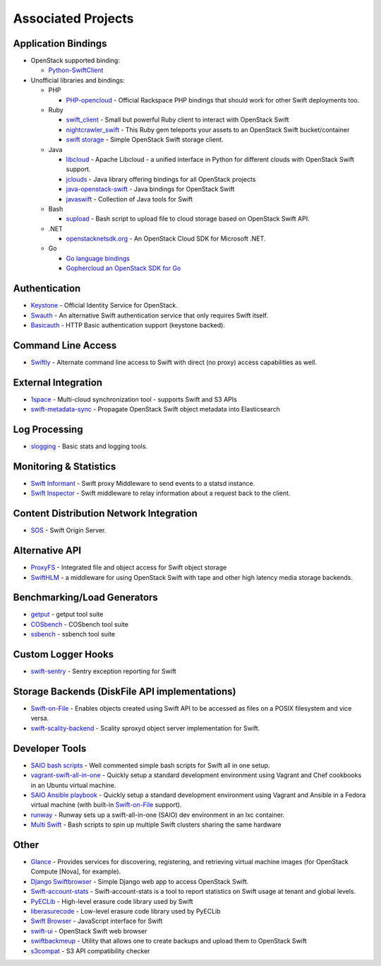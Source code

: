 .. _associated_projects:

Associated Projects
===================

.. _application-bindings:

Application Bindings
--------------------

* OpenStack supported binding:

  * `Python-SwiftClient <https://pypi.org/project/python-swiftclient>`_

* Unofficial libraries and bindings:

  * PHP

    * `PHP-opencloud <http://php-opencloud.com>`_ - Official Rackspace PHP
      bindings that should work for other Swift deployments too.

  * Ruby

    * `swift_client <https://github.com/mrkamel/swift_client>`_ -
      Small but powerful Ruby client to interact with OpenStack Swift
    * `nightcrawler_swift <https://github.com/tulios/nightcrawler_swift>`_ -
      This Ruby gem teleports your assets to an OpenStack Swift bucket/container
    * `swift storage <https://rubygems.org/gems/swift-storage>`_ -
      Simple OpenStack Swift storage client.

  * Java

    * `libcloud <http://libcloud.apache.org>`_ - Apache Libcloud - a unified
      interface in Python for different clouds with OpenStack Swift support.
    * `jclouds <http://jclouds.apache.org/guides/openstack/>`_ -
      Java library offering bindings for all OpenStack projects
    * `java-openstack-swift <https://github.com/iterate-ch/java-openstack-swift>`_ -
      Java bindings for OpenStack Swift
    * `javaswift <http://javaswift.org/>`_ - Collection of Java tools for Swift

  * Bash

    * `supload <https://github.com/selectel/supload>`_ - Bash script to
      upload file to cloud storage based on OpenStack Swift API.

  * .NET

    * `openstacknetsdk.org <http://www.openstacknetsdk.org>`_ - An OpenStack
      Cloud SDK for Microsoft .NET.

  * Go

    * `Go language bindings <https://github.com/ncw/swift>`_
    * `Gophercloud an OpenStack SDK for Go <https://godoc.org/github.com/gophercloud/gophercloud>`_


Authentication
--------------

* `Keystone <https://github.com/openstack/keystone>`_ - Official Identity
  Service for OpenStack.
* `Swauth <https://github.com/openstack/swauth>`_ - An alternative Swift
  authentication service that only requires Swift itself.
* `Basicauth <https://github.com/CloudVPS/swift-basicauth>`_ - HTTP Basic
  authentication support (keystone backed).


Command Line Access
-------------------

* `Swiftly <https://github.com/gholt/swiftly>`_ - Alternate command line
  access to Swift with direct (no proxy) access capabilities as well.


External Integration
--------------------

* `1space <https://github.com/swiftstack/1space>`_ -
  Multi-cloud synchronization tool - supports Swift and S3 APIs
* `swift-metadata-sync <https://github.com/swiftstack/swift-metadata-sync>`_ -
  Propagate OpenStack Swift object metadata into Elasticsearch


Log Processing
--------------

* `slogging <https://github.com/openstack/slogging>`_ - Basic stats and
  logging tools.


Monitoring & Statistics
-----------------------

* `Swift Informant <https://github.com/pandemicsyn/swift-informant>`_ -
  Swift proxy Middleware to send events to a statsd instance.
* `Swift Inspector <https://github.com/hurricanerix/swift-inspector>`_ -
  Swift middleware to relay information about a request back to the client.


Content Distribution Network Integration
----------------------------------------

* `SOS <https://github.com/dpgoetz/sos>`_ - Swift Origin Server.


Alternative API
---------------

* `ProxyFS <https://github.com/swiftstack/ProxyFS>`_ - Integrated file and
  object access for Swift object storage
* `SwiftHLM <https://github.com/ibm-research/SwiftHLM>`_ - a middleware for
  using OpenStack Swift with tape and other high latency media storage
  backends.


Benchmarking/Load Generators
----------------------------

* `getput <https://github.com/markseger/getput>`_ - getput tool suite
* `COSbench <https://github.com/intel-cloud/cosbench>`_ - COSbench tool suite
* `ssbench <https://github.com/swiftstack/ssbench>`_ - ssbench tool suite


.. _custom-logger-hooks-label:

Custom Logger Hooks
-------------------

* `swift-sentry <https://github.com/pandemicsyn/swift-sentry>`_ -
  Sentry exception reporting for Swift

Storage Backends (DiskFile API implementations)
-----------------------------------------------
* `Swift-on-File <https://github.com/openstack/swiftonfile>`_ -
  Enables objects created using Swift API to be accessed as files on a POSIX
  filesystem and vice versa.
* `swift-scality-backend <https://github.com/scality/ScalitySproxydSwift>`_ -
  Scality sproxyd object server implementation for Swift.

Developer Tools
---------------
* `SAIO bash scripts <https://github.com/ntata/swift-setup-scripts>`_ -
  Well commented simple bash scripts for Swift all in one setup.
* `vagrant-swift-all-in-one
  <https://github.com/swiftstack/vagrant-swift-all-in-one>`_ - Quickly setup a
  standard development environment using Vagrant and Chef cookbooks in an
  Ubuntu virtual machine.
* `SAIO Ansible playbook <https://github.com/thiagodasilva/ansible-saio>`_ -
  Quickly setup a standard development environment using Vagrant and Ansible in
  a Fedora virtual machine (with built-in `Swift-on-File
  <https://github.com/openstack/swiftonfile>`_ support).
* `runway <https://github.com/swiftstack/runway>`_ - Runway sets up a
  swift-all-in-one (SAIO) dev environment in an lxc container.
* `Multi Swift <https://github.com/ntata/multi-swift-POC>`_ -
  Bash scripts to spin up multiple Swift clusters sharing the same hardware


Other
-----

* `Glance <https://github.com/openstack/glance>`_ - Provides services for
  discovering, registering, and retrieving virtual machine images
  (for OpenStack Compute [Nova], for example).
* `Django Swiftbrowser <https://github.com/cschwede/django-swiftbrowser>`_ -
  Simple Django web app to access OpenStack Swift.
* `Swift-account-stats <https://github.com/redhat-cip/swift-account-stats>`_ -
  Swift-account-stats is a tool to report statistics on Swift usage at
  tenant and global levels.
* `PyECLib <https://github.com/openstack/pyeclib>`_ - High-level erasure code
  library used by Swift
* `liberasurecode <https://github.com/openstack/liberasurecode>`_ - Low-level
  erasure code library used by PyECLib
* `Swift Browser <https://github.com/mgeisler/swift-browser>`_ - JavaScript
  interface for Swift
* `swift-ui <https://github.com/fanatic/swift-ui>`_ - OpenStack Swift
  web browser
* `swiftbackmeup <https://github.com/redhat-cip/swiftbackmeup>`_ -
  Utility that allows one to create backups and upload them to OpenStack Swift
* `s3compat <https://github.com/swiftstack/s3compat>`_ - S3 API compatibility checker
